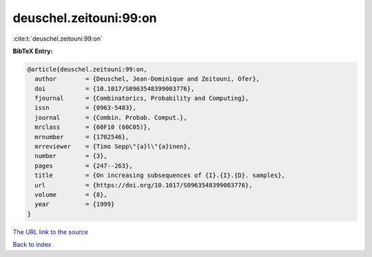 deuschel.zeitouni:99:on
=======================

:cite:t:`deuschel.zeitouni:99:on`

**BibTeX Entry:**

.. code-block:: bibtex

   @article{deuschel.zeitouni:99:on,
     author        = {Deuschel, Jean-Dominique and Zeitouni, Ofer},
     doi           = {10.1017/S0963548399003776},
     fjournal      = {Combinatorics, Probability and Computing},
     issn          = {0963-5483},
     journal       = {Combin. Probab. Comput.},
     mrclass       = {60F10 (60C05)},
     mrnumber      = {1702546},
     mrreviewer    = {Timo Sepp\"{a}l\"{a}inen},
     number        = {3},
     pages         = {247--263},
     title         = {On increasing subsequences of {I}.{I}.{D}. samples},
     url           = {https://doi.org/10.1017/S0963548399003776},
     volume        = {8},
     year          = {1999}
   }
`The URL link to the source <https://doi.org/10.1017/S0963548399003776>`_


`Back to index <../By-Cite-Keys.html>`_
